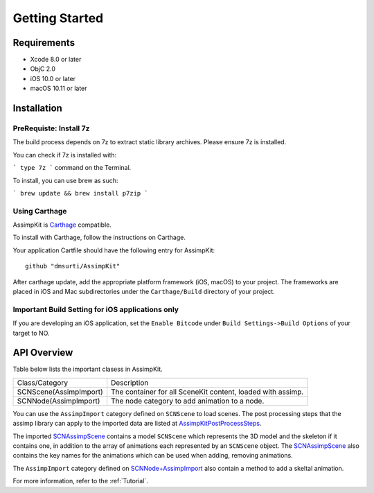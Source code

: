===============
Getting Started
===============

Requirements
============
* Xcode 8.0 or later
* ObjC 2.0
* iOS 10.0 or later
* macOS 10.11 or later

.. _installation-label:



Installation
============

PreRequiste: Install 7z
-----------------------

The build process depends on 7z to extract static library archives. Please ensure 7z is installed.

You can check if 7z is installed with:

```
type 7z
```
command on the Terminal.

To install, you can use brew as such:

```
brew update && brew install p7zip
```

Using Carthage
--------------

AssimpKit is `Carthage`_ compatible.

To install with Carthage, follow the instructions on Carthage.

Your application Cartfile should have the following entry for AssimpKit::

    github "dmsurti/AssimpKit"

After carthage update, add the appropriate platform framework (iOS, macOS) to your project. The frameworks are placed in iOS and Mac subdirectories under the ``Carthage/Build`` directory of your project.

Important Build Setting for iOS applications only
-------------------------------------------------

If you are developing an iOS application, set the ``Enable Bitcode`` under ``Build
Settings->Build Options`` of your target to NO.

.. _api-overview-label:

API Overview
============

Table below lists the important clasess in AssimpKit.

+----------------------+------------------------------------------------------------+
|Class/Category        | Description                                                |
+----------------------+------------------------------------------------------------+
|SCNScene(AssimpImport)| The container for all SceneKit content, loaded with assimp.|
+----------------------+------------------------------------------------------------+
|SCNNode(AssimpImport) | The node category to add animation to a node.              |
+----------------------+------------------------------------------------------------+

You can use the ``AssimpImport`` category defined on ``SCNScene`` to load
scenes. The post processing steps that the assimp library can apply to the
imported data are listed at `AssimpKitPostProcessSteps`_.

The imported `SCNAssimpScene`_ contains a model ``SCNScene`` which represents
the 3D model and the skeleton if it contains one, in addition to the array of
animations each represented by an ``SCNScene`` object. The `SCNAssimpScene`_
also contains the key names for the animations which can be used when adding,
removing animations.

The ``AssimpImport`` category defined on `SCNNode+AssimpImport`_ also contain a
method to add a skeltal animation.

For more information, refer to the :ref:`Tutorial`.

.. _Carthage: https://github.com/Carthage/Carthage
.. _SCNAssimpScene: https://dmsurti.github.io/AssimpKit/appledocs/html/Classes/SCNAssimpScene.html
.. _SCNScene+AssimpImport: https://dmsurti.github.io/AssimpKit/appledocs/html/Categories/SCNScene+AssimpImport.html
.. _SCNNode+AssimpImport: https://dmsurti.github.io/AssimpKit/appledocs/html/Categories/SCNNode+AssimpImport.html
.. _AssimpKitPostProcessSteps: https://dmsurti.github.io/AssimpKit/appledocs/html/Constants/AssimpKitPostProcessSteps.html

